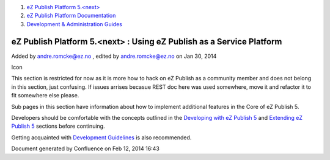 #. `eZ Publish Platform 5.<next> <index.html>`__
#. `eZ Publish Platform
   Documentation <eZ-Publish-Platform-Documentation_1114149.html>`__
#. `Development & Administration Guides <6291674.html>`__

eZ Publish Platform 5.<next> : Using eZ Publish as a Service Platform
=====================================================================

Added by andre.romcke@ez.no , edited by andre.romcke@ez.no on Jan 30,
2014

Icon

This section is restricted for now as it is more how to hack on eZ
Publish as a community member and does not belong in this section, just
confusing. If issues arrises becasue REST doc here was used somewhere,
move it and refactor it to fit somewhere else please.

Sub pages in this section have information about how to implement
additional features in the Core of eZ Publish 5.

Developers should be comfortable with the concepts outlined in the
`Developing with eZ Publish
5 <Developing-with-eZ-Publish-5_2720528.html>`__ and `Extending eZ
Publish 5 <Extending-eZ-Publish-5_1736733.html>`__ sections before
continuing.

Getting acquainted with `Development
Guidelines <Development-Guidelines_6291691.html>`__ is also recommended.

Document generated by Confluence on Feb 12, 2014 16:43
